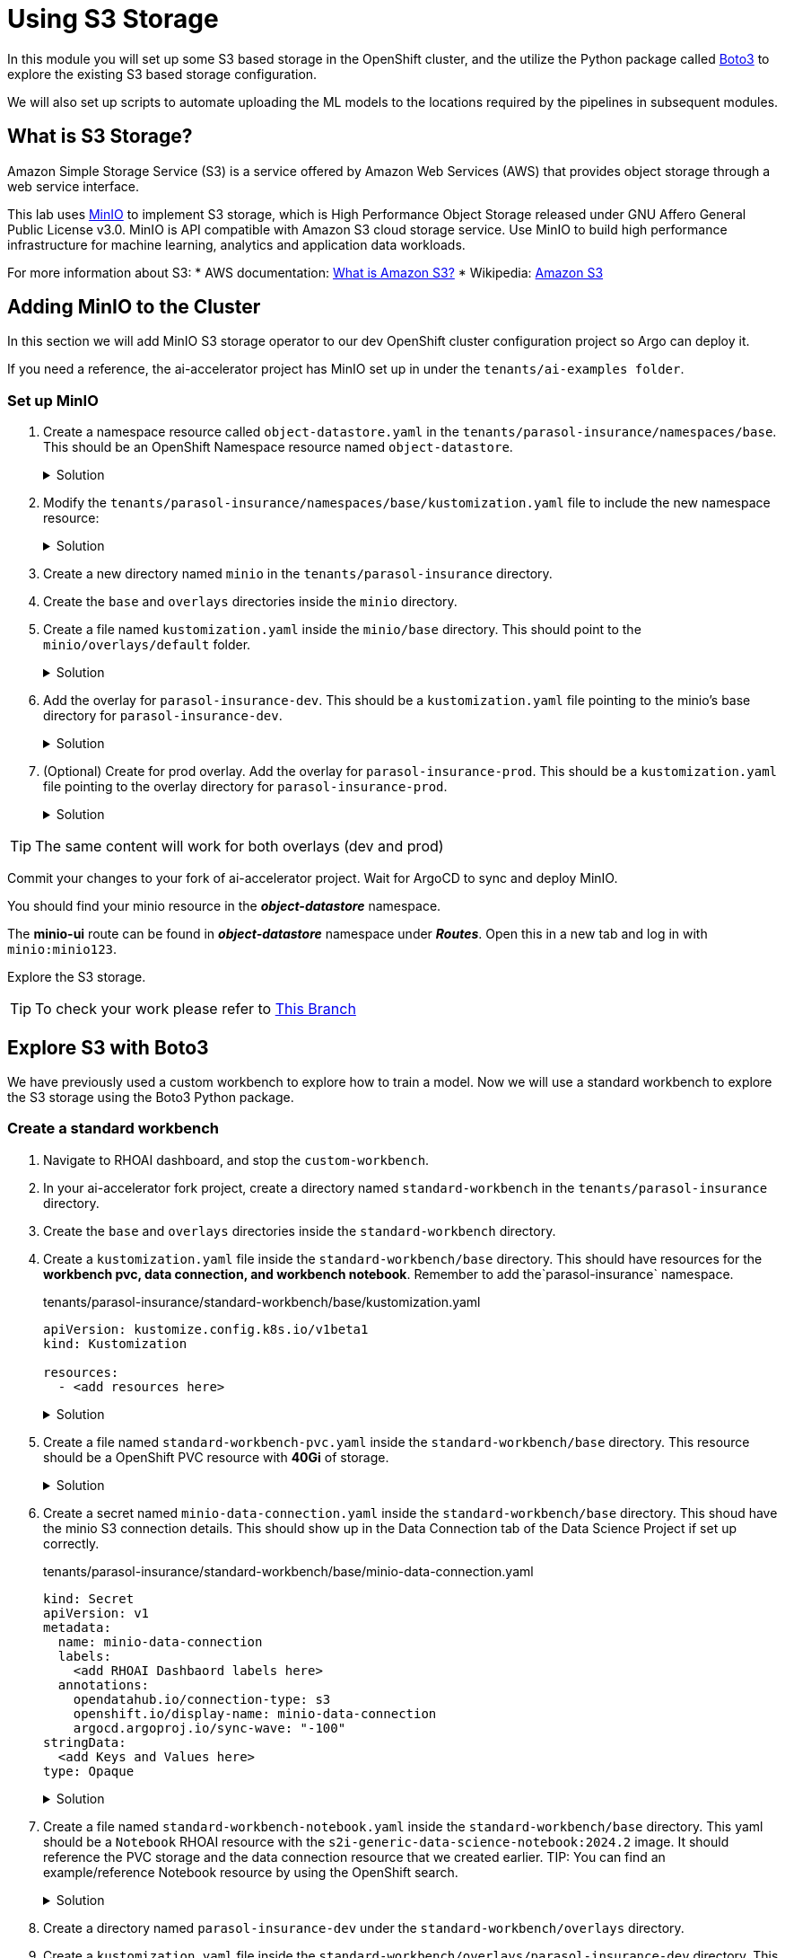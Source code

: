 # Using S3 Storage

In this module you will set up some S3 based storage in the OpenShift cluster, and the utilize the Python package called https://pypi.org/project/boto3/[Boto3] to explore the existing S3 based storage configuration.

We will also set up scripts to automate uploading the ML models to the locations required by the pipelines in subsequent modules.

## What is S3 Storage?

Amazon Simple Storage Service (S3) is a service offered by Amazon Web Services (AWS) that provides object storage through a web service interface.

This lab uses https://github.com/minio/minio[MinIO] to implement S3 storage, which is High Performance Object Storage released under GNU Affero General Public License v3.0. MinIO is API compatible with Amazon S3 cloud storage service. Use MinIO to build high performance infrastructure for machine learning, analytics and application data workloads.

For more information about S3:
* AWS documentation: https://docs.aws.amazon.com/AmazonS3/latest/userguide/Welcome.html[What is Amazon S3?]
* Wikipedia: https://en.wikipedia.org/wiki/Amazon_S3[Amazon S3]

## Adding MinIO to the Cluster

In this section we will add MinIO S3 storage operator to our dev OpenShift cluster configuration project so Argo can deploy it.

If you need a reference, the ai-accelerator project has MinIO set up in under the `tenants/ai-examples folder`.

### Set up MinIO

. Create a namespace resource called `object-datastore.yaml` in the `tenants/parasol-insurance/namespaces/base`. This should be an OpenShift Namespace resource named `object-datastore`.

+
.Solution
[%collapsible]
====
.tenants/parasol-insurance/namespaces/base/object-datastore.yaml

[.console-input]
[source,yaml]
----
apiVersion: v1
kind: Namespace
metadata:
  name: object-datastore
  labels:
    kubernetes.io/metadata.name: object-datastore
----
====

. Modify the `tenants/parasol-insurance/namespaces/base/kustomization.yaml` file to include the new namespace resource:

+
.Solution
[%collapsible]
====
.tenants/parasol-insurance/namespaces/base/kustomization.yaml

[.console-input]
[source,yaml]
----
apiVersion: kustomize.config.k8s.io/v1beta1
kind: Kustomization

resources:
  - parasol-insurance.yaml
  - object-datastore.yaml
----
====

. Create a new directory named `minio` in the `tenants/parasol-insurance` directory.

. Create the `base` and `overlays` directories inside the `minio` directory.

. Create a file named `kustomization.yaml` inside the `minio/base` directory. This should point to the `minio/overlays/default` folder.

+
.Solution
[%collapsible]
====
.tenants/parasol-insurance/minio/base/kustomization.yaml

[.console-input]
[source,yaml]
----
apiVersion: kustomize.config.k8s.io/v1beta1
kind: Kustomization

namespace: object-datastore

resources:
  - ../../../../components/apps/minio/overlays/default
----
====

+
. Add the overlay for `parasol-insurance-dev`. This should be a `kustomization.yaml` file pointing to the minio's base directory for `parasol-insurance-dev`.

+
.Solution
[%collapsible]
====
.tenants/parasol-insurance/minio/overlays/parasol-insurance-dev/kustomization.yaml

[.console-input]
[source,yaml]
----
apiVersion: kustomize.config.k8s.io/v1beta1
kind: Kustomization

resources:
  - ../../base
----
====

. (Optional) Create for prod overlay. Add the overlay for `parasol-insurance-prod`. This should be a `kustomization.yaml` file pointing to the overlay directory for `parasol-insurance-prod`.

+
.Solution
[%collapsible]
====
.tenants/parasol-insurance/minio/overlays/parasol-insurance-prod/kustomization.yaml

[.console-input]
[source,yaml]
----
apiVersion: kustomize.config.k8s.io/v1beta1
kind: Kustomization

resources:
  - ../../base
----
====

[TIP]
====
The same content will work for both overlays (dev and prod)
====

Commit your changes to your fork of ai-accelerator project. Wait for ArgoCD to sync and deploy MinIO.

You should find your minio resource in the _**object-datastore**_ namespace.

The *minio-ui* route can be found in _**object-datastore**_ namespace under _**Routes**_. Open this in a new tab and log in with `minio:minio123`.


Explore the S3 storage.

[TIP]
====
To check your work please refer to https://github.com/redhat-ai-services/ai-accelerator-qa/tree/2.16-parasol-dev-prod[This Branch] 
====

## Explore S3 with Boto3

We have previously used a custom workbench to explore how to train a model. Now we will use a standard workbench to explore the S3 storage using the Boto3 Python package.

### Create a standard workbench

. Navigate to RHOAI dashboard, and stop the `custom-workbench`.

. In your ai-accelerator fork project, create a directory named `standard-workbench` in the `tenants/parasol-insurance` directory.

. Create the `base` and `overlays` directories inside the `standard-workbench` directory.

. Create a `kustomization.yaml` file inside the `standard-workbench/base` directory. This should have resources for the **workbench pvc, data connection, and workbench notebook**. Remember to add the`parasol-insurance` namespace.

+
.tenants/parasol-insurance/standard-workbench/base/kustomization.yaml

[.console-input]
[source,yaml]
----
apiVersion: kustomize.config.k8s.io/v1beta1
kind: Kustomization

resources:
  - <add resources here>
----

+
.Solution
[%collapsible]
====
.tenants/parasol-insurance/standard-workbench/base/kustomization.yaml

[.console-input]
[source,yaml]
----
apiVersion: kustomize.config.k8s.io/v1beta1
kind: Kustomization
namespace: parasol-insurance

resources:
  - standard-workbench-pvc.yaml
  - minio-data-connection.yaml
  - standard-workbench-notebook.yaml
----
====

. Create a file named `standard-workbench-pvc.yaml` inside the `standard-workbench/base` directory. This resource should be a OpenShift PVC resource with **40Gi** of storage.

+
.Solution
[%collapsible]
====
.tenants/parasol-insurance/standard-workbench/base/standard-workbench-pvc.yaml

[.console-input]
[source,yaml]
----
kind: PersistentVolumeClaim
apiVersion: v1
metadata:
  name: standard-workbench
  namespace: parasol-insurance
spec:
  accessModes:
    - ReadWriteOnce
  resources:
    requests:
      storage: 40Gi
  volumeMode: Filesystem
----
====

. Create a secret named `minio-data-connection.yaml` inside the `standard-workbench/base` directory. This shoud have the minio S3 connection details. This should show up in the Data Connection tab of the Data Science Project if set up correctly.

+
.tenants/parasol-insurance/standard-workbench/base/minio-data-connection.yaml

[.console-input]
[source,yaml]
----
kind: Secret
apiVersion: v1
metadata:
  name: minio-data-connection
  labels:
    <add RHOAI Dashbaord labels here>
  annotations:
    opendatahub.io/connection-type: s3
    openshift.io/display-name: minio-data-connection
    argocd.argoproj.io/sync-wave: "-100"
stringData:
  <add Keys and Values here>
type: Opaque
----

+
.Solution
[%collapsible]
====
.tenants/parasol-insurance/standard-workbench/base/minio-data-connection.yaml

[.console-input]
[source,yaml]
----
kind: Secret
apiVersion: v1
metadata:
  name: minio-data-connection
  labels:
    opendatahub.io/dashboard: 'true'
    opendatahub.io/managed: 'true'
  annotations:
    opendatahub.io/connection-type: s3
    openshift.io/display-name: minio-data-connection
    argocd.argoproj.io/sync-wave: "-100"
stringData:
  AWS_ACCESS_KEY_ID: minio
  AWS_S3_ENDPOINT: http://minio.object-datastore.svc.cluster.local:9000
  AWS_SECRET_ACCESS_KEY: minio123
  AWS_DEFAULT_REGION: east-1
type: Opaque
----
====

. Create a file named `standard-workbench-notebook.yaml` inside the `standard-workbench/base` directory. This yaml should be a `Notebook` RHOAI resource with the `s2i-generic-data-science-notebook:2024.2` image. It should reference the PVC storage and the data connection resource that we created earlier. TIP: You can find an example/reference Notebook resource by using the OpenShift search.

+
.Solution
[%collapsible]
====
.tenants/parasol-insurance/standard-workbench/base/standard-workbench-notebook.yaml

[.console-input]
[source,yaml]
----
apiVersion: kubeflow.org/v1
kind: Notebook
metadata:
  annotations:
    notebooks.opendatahub.io/inject-oauth: "true"
    opendatahub.io/image-display-name: Standard Data Science
    notebooks.opendatahub.io/oauth-logout-url: ""
    opendatahub.io/accelerator-name: ""
    openshift.io/description: ""
    openshift.io/display-name: standard-workbench
    notebooks.opendatahub.io/last-image-selection: "s2i-generic-data-science-notebook:2024.2"
    argocd.argoproj.io/sync-options: ServerSideApply=true
  name: standard-workbench
  namespace: parasol-insurance
spec:
  template:
    spec:
      affinity: {}
      containers:
        - name: standard-workbench
          image: "image-registry.openshift-image-registry.svc:5000/redhat-ods-applications/s2i-generic-data-science-notebook:2024.2"
          resources:
            limits:
              cpu: "2"
              memory: 8Gi
            requests:
              cpu: "1"
              memory: 8Gi
          readinessProbe:
            failureThreshold: 3
            httpGet:
              path: /notebook/parasol-insurance/standard-workbench/api
              port: notebook-port
              scheme: HTTP
            initialDelaySeconds: 10
            periodSeconds: 5
            successThreshold: 1
            timeoutSeconds: 1
          livenessProbe:
            failureThreshold: 3
            httpGet:
              path: /notebook/parasol-insurance/standard-workbench/api
              port: notebook-port
              scheme: HTTP
            initialDelaySeconds: 10
            periodSeconds: 5
            successThreshold: 1
            timeoutSeconds: 1
          env:
            - name: NOTEBOOK_ARGS
              value: |-
                --ServerApp.port=8888
                --ServerApp.token=''
                --ServerApp.password=''
                --ServerApp.base_url=/notebook/parasol-insurance/standard-workbench
                --ServerApp.quit_button=False
                --ServerApp.tornado_settings={"user":"user1","hub_host":"","hub_prefix":"/projects/parasol-insurance"}
            - name: JUPYTER_IMAGE
              value: 'image-registry.openshift-image-registry.svc:5000/redhat-ods-applications/s2i-generic-data-science-notebook:2024.2'
            - name: REQUESTS_CA_BUNDLE
              value: /etc/pki/tls/custom-certs/ca-bundle.crt
            - name: SSL_CERT_FILE
              value: /etc/pki/tls/custom-certs/ca-bundle.crt
            - name: PIPELINES_SSL_SA_CERTS
              value: /etc/pki/tls/custom-certs/ca-bundle.crt
            - name: GIT_SSL_CAINFO
              value: /etc/pki/tls/custom-certs/ca-bundle.crt
            - name: PIP_CERT
              value: /etc/pki/tls/custom-certs/ca-bundle.crt
          ports:
            - containerPort: 8888
              name: notebook-port
              protocol: TCP
          imagePullPolicy: Always
          volumeMounts:
            - mountPath: /opt/app-root/src
              name: standard-workbench
            - mountPath: /dev/shm
              name: shm
            - mountPath: /etc/pki/tls/custom-certs/ca-bundle.crt
              name: trusted-ca
              readOnly: true
              subPath: ca-bundle.crt
            - mountPath: /etc/oauth/config
              name: oauth-config
            - mountPath: /etc/tls/private
              name: tls-certificates
          workingDir: /opt/app-root/src
          envFrom:
            - secretRef:
                name: minio-data-connection
      enableServiceLinks: false
      serviceAccountName: standard-workbench
      volumes:
        - name: standard-workbench
          persistentVolumeClaim:
            claimName: standard-workbench
        - emptyDir:
            medium: Memory
          name: shm
        - configMap:
            items:
              - key: ca-bundle.crt
                path: ca-bundle.crt
            name: workbench-trusted-ca-bundle
            optional: true
          name: trusted-ca
        - name: oauth-config
          secret:
            defaultMode: 420
            secretName: test-ssl-oauth-config
        - name: tls-certificates
          secret:
            defaultMode: 420
            secretName: standard-workbench-tls
----
====

. Create a directory named `parasol-insurance-dev` under the `standard-workbench/overlays` directory.

. Create a `kustomization.yaml` file inside the `standard-workbench/overlays/parasol-insurance-dev` directory. This should point to the base folder of the `parsol-insurance-dev` directory:

+
.Solution
[%collapsible]
====
.tenants/parasol-insurance/standard-workbench/overlays/parasol-insurance-dev/kustomization.yaml

[.console-input]
[source,yaml]
----
apiVersion: kustomize.config.k8s.io/v1beta1
kind: Kustomization

resources:
  - ../../base
----
====

. Push the changes to your fork, and wait for the Argo synchronization to complete.


. Navigate to RHOAI dashboard, and you should see an `Standard Workbench` available in the `Workbenches` tab.

+
[.bordershadow]
image::standard-workbench.png[Standard workbench]


. (Optional) Add an overlay for the `parasol-insurance-prod` environment.


[TIP]
====
To check your work please refer to https://github.com/redhat-ai-services/ai-accelerator-qa/tree/2.16-parasol-dev-prod[This Branch] 
====

## Explore S3 in RHOAI Workbench

https://pypi.org/project/boto3/[Boto3] is a commonly used Python package, which is the AWS SDK for communicating with S3 storage providers. It allows you to directly interact with AWS services such as S3, EC2, and more.

Lets create some Python code in a Jupyter notebook to interact with our S3 storage:

. Go to RHOAI Dashboard and go to the _**parasol-insurance**_ Data Science Project.

+
[.bordershadow]
image::standard-workbench.png[Standard workbench]

. As you can see there is a workbench running named _standard-workbench_. 

. Use the kebab menu and select `Edit workbench`. View the _Environment Variables_ and notice in the _Data Connection_ section that it is selected to the minio data connection, click on `edit` to see the connection details.

+
[.bordershadow]
image::Workbench_conn_env_vars.png[]

. Launch the workbench and wait for the Jupyter notebook to start up.

. Create a new Notebook. 

. In a new cell, add and run the content below to install the `boto3` and `ultralytics` packages using pip.

+

[.console-input]
[source, python]
----
!pip install boto3 ultralytics
----

. In a new cell, add and configure the connection to MinIO S3. Make sure to reference the S3 connection details.

+

[.console-input]
[source, python]
----
## <Add Imports here>
from botocore.client import Config

# Configuration
## <Add minio url here from environment variables>
## <Add the access key from environment variables>
## <Add the secret key from environment variables>

# Setting up the MinIO client
s3 = boto3.client(
    's3',
    endpoint_url=minio_url,
    aws_access_key_id=access_key,
    aws_secret_access_key=secret_key,
    config=Config(signature_version='s3v4'),
)
----


+
.Solution
[%collapsible]
====
[.console-input]
[source, python]
----
import os
import boto3
from botocore.client import Config

# Configuration
minio_url = os.environ["AWS_S3_ENDPOINT"]
access_key = os.environ["AWS_ACCESS_KEY_ID"]
secret_key = os.environ["AWS_SECRET_ACCESS_KEY"]

# Setting up the MinIO client
s3 = boto3.client(
    's3',
    endpoint_url=minio_url,
    aws_access_key_id=access_key,
    aws_secret_access_key=secret_key,
    config=Config(signature_version='s3v4'),
)
----
====

. Using the boto3.client variable from the previous step, define a function to list the current buckets in a new cell. Name this function `get_minio_buckets`

+

[.console-input]
[source, python]
----
# Function to get MinIO server bucket info
# Print the list of buckets in S3
def get_minio_buckets():
    # This function retrieves the list of buckets as an example.

  
get_minio_buckets()
----

+
.Solution
[%collapsible]
====
[.console-input]
[source, python]
----
# Function to get MinIO server info
def get_minio_buckets():
    # This function retrieves the list of buckets as an example.
    # MinIO admin info is not directly supported by boto3; you'd need to use MinIO's admin API.
    response = s3.list_buckets()
    print("Buckets:")
    for bucket in response['Buckets']:
        print(f'  {bucket["Name"]}')
  
get_minio_buckets()
----
====

+
[NOTE]
====
We currently have no buckets in the S3 storage. We will create a bucket and upload a file to it.
====

. Using the boto3.client variable, create a function to create a new bucket in S3 storage in a new cell. Name it `create_minio_bucket` with `bucket_name` as an input parameter.

+
[.console-input]
[source, python]
----
# Function to create a bucket
def create_minio_bucket(bucket_name):
    try:
        ## add functionality here

    except Exception as e:
        print(f"Error creating bucket '{bucket_name}': {e}")
----

+
.Solution
[%collapsible]
====
[.console-input]
[source, python]
----
# Function to create a bucket
def create_minio_bucket(bucket_name):
    try:
        s3.create_bucket(Bucket=bucket_name)
        print(f"Bucket '{bucket_name}' successfully created.")
    except Exception as e:
        print(f"Error creating bucket '{bucket_name}': {e}")
----
====

. In a new cell, Use the fuctions that you just created to create 2 buckets: `models` and `pipelines`. Use the `get_minio_buckets` function you created to view the newly created buckets.

+
.Solution
[%collapsible]
====
[.console-input]
[source, python]
----
create_minio_bucket('models')
create_minio_bucket('pipelines')
get_minio_buckets()
----
====

. Using the boto3.client variable, create a function to upload a file to a bucket. This function should be named `upload_file` and should take 3 input parameters: `file_path`, `bucket_name`, and `object_name`.

+
.Solution
[%collapsible]
====
[.console-input]
[source, python]
----
# Function to upload a file to a bucket
def upload_file(file_path, bucket_name, object_name):
    try:
        s3.upload_file(file_path, bucket_name, object_name)
        print(f"File '{file_path}' successfully uploaded to bucket '{bucket_name}' as '{object_name}'.")
    except Exception as e:
        print(f"Error uploading file '{file_path}' to bucket '{bucket_name}': {e}")
----
====

. Download the `accident_detect.onnx` model and upload the file to S3 storage under the `models` bucket. The onnx file should be stored under the path: `weights/accident_detect.onnx`. You can use this snippet to download the onnx model:

+

[.console-input]
[source, python]
----
# Download the model
from ultralytics import YOLO
model = YOLO("https://rhods-public.s3.amazonaws.com/demo-models/ic-models/accident/accident_detect.onnx", task="detect")
----

+
.Solution
[%collapsible]
====
[.console-input]
[source, python]
----
# Download the model
from ultralytics import YOLO
model = YOLO("https://rhods-public.s3.amazonaws.com/demo-models/ic-models/accident/accident_detect.onnx", task="detect")
# Upload the file
upload_file('weights/accident_detect.onnx', 'models', 'accident_model/accident_detect.onnx')
----
====

. Create a function to view the contents of the bucket. The function should be named `get_minio_content` and should have an input parameter of `bucket`.

+
.Solution
[%collapsible]
====
[.console-input]
[source, python]
----
# Function to get the content in the bucket
def get_minio_content(bucket):
    # This function retrieves the content in the bucket
    # MinIO admin info is not directly supported by boto3; you'd need to use MinIO's admin API.
    print("Content:")
    for key in s3.list_objects(Bucket=bucket)['Contents']:
        print(f'  {key["Key"]}')
----
====

. Call the newly created function to view the file contents of the `models` bucket.

+
.Solution
[%collapsible]
====
[.console-input]
[source, python]
----
get_minio_content('models')
----
====

## Questions for Further Consideration

Additional questions that could be discussed for this topic:

* What other tools exist for interacting with S3? Hint, https://s3tools.org/s3cmd[s3cmd] is another quite popular S3 CLI tool.
* Could a shortcut to the MinIO Console be added to OpenShift? Hint, see the OpenShift `ConsoleLink` API, https://github.com/redhat-na-ssa/demo-lab-config/blob/main/demo/run-mlflow/link-minio.yaml[here's an example].
* What's the maximum size of an object, such as a ML model that can be stored in S3?
